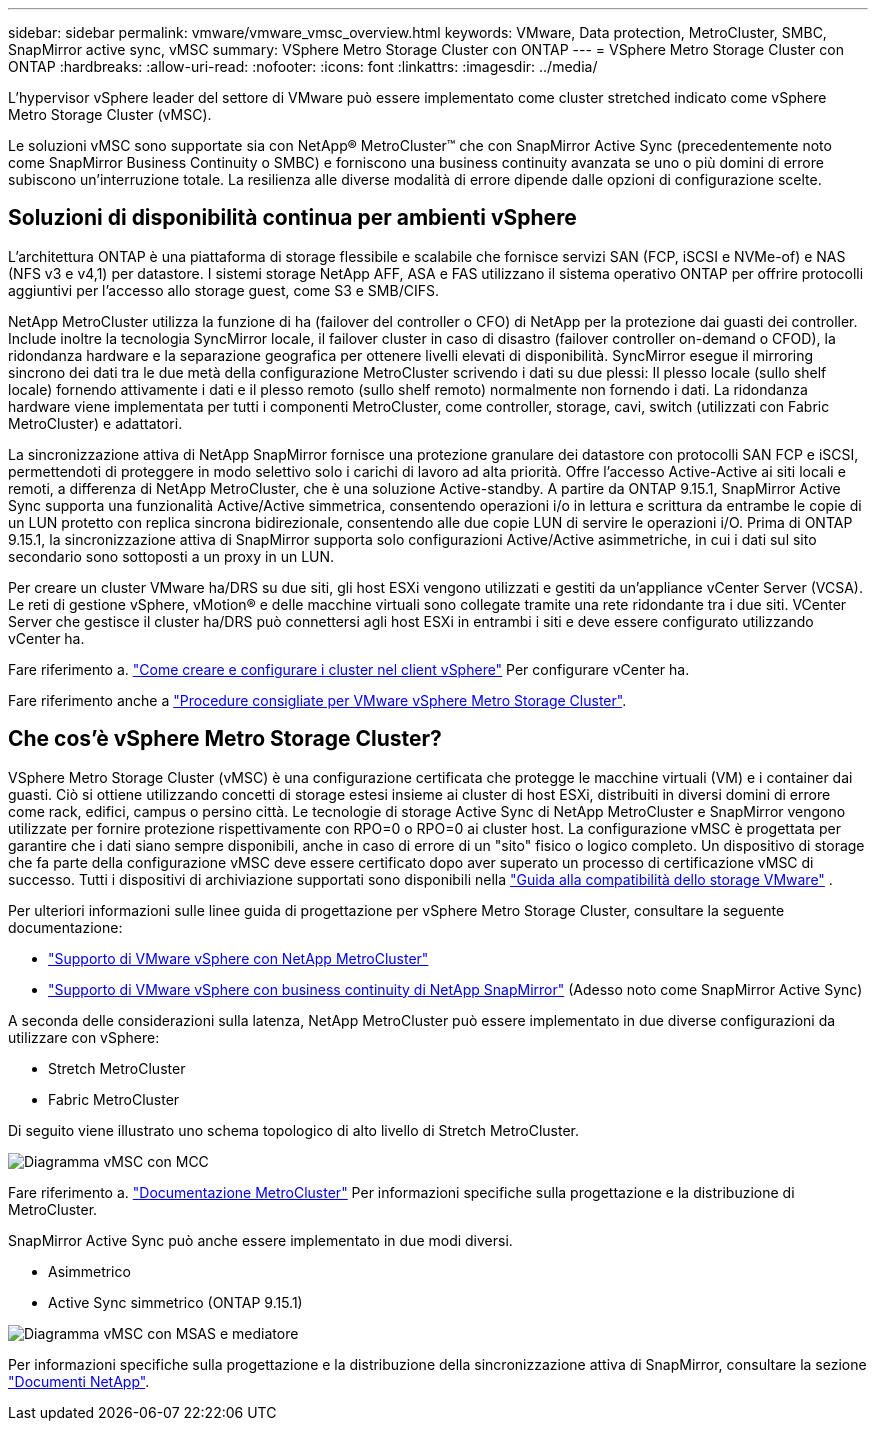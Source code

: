 ---
sidebar: sidebar 
permalink: vmware/vmware_vmsc_overview.html 
keywords: VMware, Data protection, MetroCluster, SMBC, SnapMirror active sync, vMSC 
summary: VSphere Metro Storage Cluster con ONTAP 
---
= VSphere Metro Storage Cluster con ONTAP
:hardbreaks:
:allow-uri-read: 
:nofooter: 
:icons: font
:linkattrs: 
:imagesdir: ../media/


[role="lead"]
L'hypervisor vSphere leader del settore di VMware può essere implementato come cluster stretched indicato come vSphere Metro Storage Cluster (vMSC).

Le soluzioni vMSC sono supportate sia con NetApp® MetroCluster™ che con SnapMirror Active Sync (precedentemente noto come SnapMirror Business Continuity o SMBC) e forniscono una business continuity avanzata se uno o più domini di errore subiscono un'interruzione totale. La resilienza alle diverse modalità di errore dipende dalle opzioni di configurazione scelte.



== Soluzioni di disponibilità continua per ambienti vSphere

L'architettura ONTAP è una piattaforma di storage flessibile e scalabile che fornisce servizi SAN (FCP, iSCSI e NVMe-of) e NAS (NFS v3 e v4,1) per datastore. I sistemi storage NetApp AFF, ASA e FAS utilizzano il sistema operativo ONTAP per offrire protocolli aggiuntivi per l'accesso allo storage guest, come S3 e SMB/CIFS.

NetApp MetroCluster utilizza la funzione di ha (failover del controller o CFO) di NetApp per la protezione dai guasti dei controller. Include inoltre la tecnologia SyncMirror locale, il failover cluster in caso di disastro (failover controller on-demand o CFOD), la ridondanza hardware e la separazione geografica per ottenere livelli elevati di disponibilità. SyncMirror esegue il mirroring sincrono dei dati tra le due metà della configurazione MetroCluster scrivendo i dati su due plessi: Il plesso locale (sullo shelf locale) fornendo attivamente i dati e il plesso remoto (sullo shelf remoto) normalmente non fornendo i dati. La ridondanza hardware viene implementata per tutti i componenti MetroCluster, come controller, storage, cavi, switch (utilizzati con Fabric MetroCluster) e adattatori.

La sincronizzazione attiva di NetApp SnapMirror fornisce una protezione granulare dei datastore con protocolli SAN FCP e iSCSI, permettendoti di proteggere in modo selettivo solo i carichi di lavoro ad alta priorità. Offre l'accesso Active-Active ai siti locali e remoti, a differenza di NetApp MetroCluster, che è una soluzione Active-standby. A partire da ONTAP 9.15.1, SnapMirror Active Sync supporta una funzionalità Active/Active simmetrica, consentendo operazioni i/o in lettura e scrittura da entrambe le copie di un LUN protetto con replica sincrona bidirezionale, consentendo alle due copie LUN di servire le operazioni i/O. Prima di ONTAP 9.15.1, la sincronizzazione attiva di SnapMirror supporta solo configurazioni Active/Active asimmetriche, in cui i dati sul sito secondario sono sottoposti a un proxy in un LUN.

Per creare un cluster VMware ha/DRS su due siti, gli host ESXi vengono utilizzati e gestiti da un'appliance vCenter Server (VCSA). Le reti di gestione vSphere, vMotion® e delle macchine virtuali sono collegate tramite una rete ridondante tra i due siti. VCenter Server che gestisce il cluster ha/DRS può connettersi agli host ESXi in entrambi i siti e deve essere configurato utilizzando vCenter ha.

Fare riferimento a. https://docs.vmware.com/en/VMware-vSphere/8.0/vsphere-vcenter-esxi-management/GUID-F7818000-26E3-4E2A-93D2-FCDCE7114508.html["Come creare e configurare i cluster nel client vSphere"] Per configurare vCenter ha.

Fare riferimento anche a https://www.vmware.com/docs/vmw-vmware-vsphere-metro-storage-cluster-recommended-practices["Procedure consigliate per VMware vSphere Metro Storage Cluster"].



== Che cos'è vSphere Metro Storage Cluster?

VSphere Metro Storage Cluster (vMSC) è una configurazione certificata che protegge le macchine virtuali (VM) e i container dai guasti. Ciò si ottiene utilizzando concetti di storage estesi insieme ai cluster di host ESXi, distribuiti in diversi domini di errore come rack, edifici, campus o persino città. Le tecnologie di storage Active Sync di NetApp MetroCluster e SnapMirror vengono utilizzate per fornire protezione rispettivamente con RPO=0 o RPO=0 ai cluster host. La configurazione vMSC è progettata per garantire che i dati siano sempre disponibili, anche in caso di errore di un "sito" fisico o logico completo. Un dispositivo di storage che fa parte della configurazione vMSC deve essere certificato dopo aver superato un processo di certificazione vMSC di successo. Tutti i dispositivi di archiviazione supportati sono disponibili nella https://www.vmware.com/resources/compatibility/search.php["Guida alla compatibilità dello storage VMware"] .

Per ulteriori informazioni sulle linee guida di progettazione per vSphere Metro Storage Cluster, consultare la seguente documentazione:

* https://kb.vmware.com/s/article/2031038["Supporto di VMware vSphere con NetApp MetroCluster"]
* https://kb.vmware.com/s/article/83370["Supporto di VMware vSphere con business continuity di NetApp SnapMirror"] (Adesso noto come SnapMirror Active Sync)


A seconda delle considerazioni sulla latenza, NetApp MetroCluster può essere implementato in due diverse configurazioni da utilizzare con vSphere:

* Stretch MetroCluster
* Fabric MetroCluster


Di seguito viene illustrato uno schema topologico di alto livello di Stretch MetroCluster.

image::../media/vmsc_mcc_overview.png[Diagramma vMSC con MCC]

Fare riferimento a. https://www.netapp.com/support-and-training/documentation/metrocluster/["Documentazione MetroCluster"] Per informazioni specifiche sulla progettazione e la distribuzione di MetroCluster.

SnapMirror Active Sync può anche essere implementato in due modi diversi.

* Asimmetrico
* Active Sync simmetrico (ONTAP 9.15.1)


image::../media/vmsc_smas_mediator.png[Diagramma vMSC con MSAS e mediatore]

Per informazioni specifiche sulla progettazione e la distribuzione della sincronizzazione attiva di SnapMirror, consultare la sezione https://docs.netapp.com/us-en/ontap/smbc/index.html["Documenti NetApp"].
